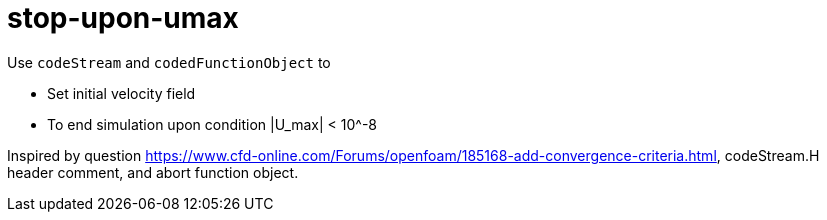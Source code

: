 = stop-upon-umax

Use `codeStream` and `codedFunctionObject` to

- Set initial velocity field
- To end simulation upon condition |U_max| < 10^-8

Inspired by question
https://www.cfd-online.com/Forums/openfoam/185168-add-convergence-criteria.html,
codeStream.H header comment, and abort function object.
